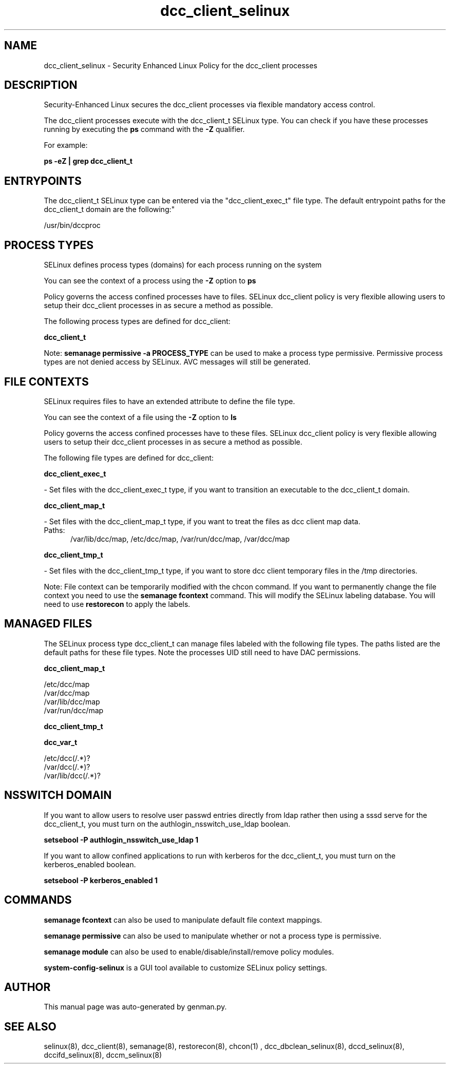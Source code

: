 .TH  "dcc_client_selinux"  "8"  "dcc_client" "dwalsh@redhat.com" "dcc_client SELinux Policy documentation"
.SH "NAME"
dcc_client_selinux \- Security Enhanced Linux Policy for the dcc_client processes
.SH "DESCRIPTION"

Security-Enhanced Linux secures the dcc_client processes via flexible mandatory access control.

The dcc_client processes execute with the dcc_client_t SELinux type. You can check if you have these processes running by executing the \fBps\fP command with the \fB\-Z\fP qualifier. 

For example:

.B ps -eZ | grep dcc_client_t


.SH "ENTRYPOINTS"

The dcc_client_t SELinux type can be entered via the "dcc_client_exec_t" file type.  The default entrypoint paths for the dcc_client_t domain are the following:"

/usr/bin/dccproc
.SH PROCESS TYPES
SELinux defines process types (domains) for each process running on the system
.PP
You can see the context of a process using the \fB\-Z\fP option to \fBps\bP
.PP
Policy governs the access confined processes have to files. 
SELinux dcc_client policy is very flexible allowing users to setup their dcc_client processes in as secure a method as possible.
.PP 
The following process types are defined for dcc_client:

.EX
.B dcc_client_t 
.EE
.PP
Note: 
.B semanage permissive -a PROCESS_TYPE 
can be used to make a process type permissive. Permissive process types are not denied access by SELinux. AVC messages will still be generated.

.SH FILE CONTEXTS
SELinux requires files to have an extended attribute to define the file type. 
.PP
You can see the context of a file using the \fB\-Z\fP option to \fBls\bP
.PP
Policy governs the access confined processes have to these files. 
SELinux dcc_client policy is very flexible allowing users to setup their dcc_client processes in as secure a method as possible.
.PP 
The following file types are defined for dcc_client:


.EX
.PP
.B dcc_client_exec_t 
.EE

- Set files with the dcc_client_exec_t type, if you want to transition an executable to the dcc_client_t domain.


.EX
.PP
.B dcc_client_map_t 
.EE

- Set files with the dcc_client_map_t type, if you want to treat the files as dcc client map data.

.br
.TP 5
Paths: 
/var/lib/dcc/map, /etc/dcc/map, /var/run/dcc/map, /var/dcc/map

.EX
.PP
.B dcc_client_tmp_t 
.EE

- Set files with the dcc_client_tmp_t type, if you want to store dcc client temporary files in the /tmp directories.


.PP
Note: File context can be temporarily modified with the chcon command.  If you want to permanently change the file context you need to use the 
.B semanage fcontext 
command.  This will modify the SELinux labeling database.  You will need to use
.B restorecon
to apply the labels.

.SH "MANAGED FILES"

The SELinux process type dcc_client_t can manage files labeled with the following file types.  The paths listed are the default paths for these file types.  Note the processes UID still need to have DAC permissions.

.br
.B dcc_client_map_t

	/etc/dcc/map
.br
	/var/dcc/map
.br
	/var/lib/dcc/map
.br
	/var/run/dcc/map
.br

.br
.B dcc_client_tmp_t


.br
.B dcc_var_t

	/etc/dcc(/.*)?
.br
	/var/dcc(/.*)?
.br
	/var/lib/dcc(/.*)?
.br

.SH NSSWITCH DOMAIN

.PP
If you want to allow users to resolve user passwd entries directly from ldap rather then using a sssd serve for the dcc_client_t, you must turn on the authlogin_nsswitch_use_ldap boolean.

.EX
.B setsebool -P authlogin_nsswitch_use_ldap 1
.EE

.PP
If you want to allow confined applications to run with kerberos for the dcc_client_t, you must turn on the kerberos_enabled boolean.

.EX
.B setsebool -P kerberos_enabled 1
.EE

.SH "COMMANDS"
.B semanage fcontext
can also be used to manipulate default file context mappings.
.PP
.B semanage permissive
can also be used to manipulate whether or not a process type is permissive.
.PP
.B semanage module
can also be used to enable/disable/install/remove policy modules.

.PP
.B system-config-selinux 
is a GUI tool available to customize SELinux policy settings.

.SH AUTHOR	
This manual page was auto-generated by genman.py.

.SH "SEE ALSO"
selinux(8), dcc_client(8), semanage(8), restorecon(8), chcon(1)
, dcc_dbclean_selinux(8), dccd_selinux(8), dccifd_selinux(8), dccm_selinux(8)